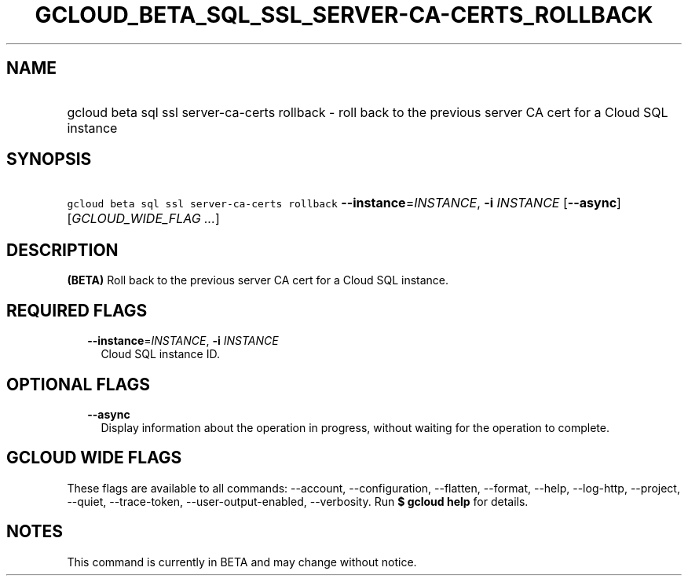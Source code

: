 
.TH "GCLOUD_BETA_SQL_SSL_SERVER\-CA\-CERTS_ROLLBACK" 1



.SH "NAME"
.HP
gcloud beta sql ssl server\-ca\-certs rollback \- roll back to the previous server CA cert for a Cloud SQL instance



.SH "SYNOPSIS"
.HP
\f5gcloud beta sql ssl server\-ca\-certs rollback\fR \fB\-\-instance\fR=\fIINSTANCE\fR, \fB\-i\fR \fIINSTANCE\fR [\fB\-\-async\fR] [\fIGCLOUD_WIDE_FLAG\ ...\fR]



.SH "DESCRIPTION"

\fB(BETA)\fR Roll back to the previous server CA cert for a Cloud SQL instance.



.SH "REQUIRED FLAGS"

.RS 2m
.TP 2m
\fB\-\-instance\fR=\fIINSTANCE\fR, \fB\-i\fR \fIINSTANCE\fR
Cloud SQL instance ID.


.RE
.sp

.SH "OPTIONAL FLAGS"

.RS 2m
.TP 2m
\fB\-\-async\fR
Display information about the operation in progress, without waiting for the
operation to complete.


.RE
.sp

.SH "GCLOUD WIDE FLAGS"

These flags are available to all commands: \-\-account, \-\-configuration,
\-\-flatten, \-\-format, \-\-help, \-\-log\-http, \-\-project, \-\-quiet,
\-\-trace\-token, \-\-user\-output\-enabled, \-\-verbosity. Run \fB$ gcloud
help\fR for details.



.SH "NOTES"

This command is currently in BETA and may change without notice.

